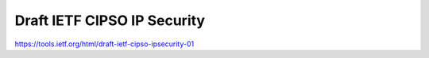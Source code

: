 Draft IETF CIPSO IP Security
----------------------------

https://tools.ietf.org/html/draft-ietf-cipso-ipsecurity-01
